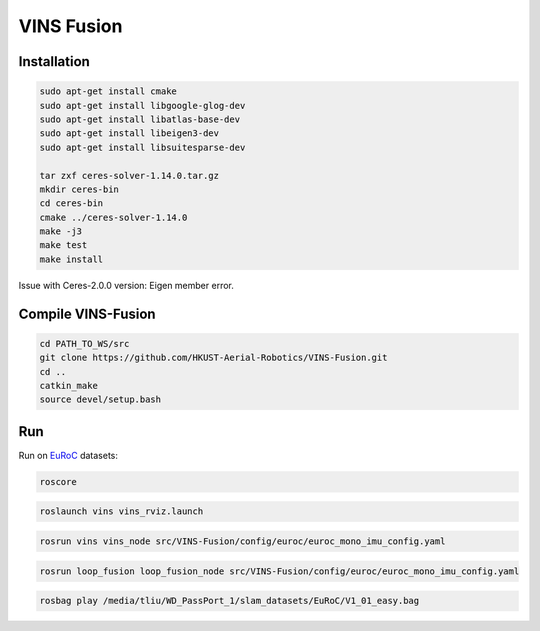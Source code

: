 
VINS Fusion
===========

Installation
------------

.. code-block::

   sudo apt-get install cmake
   sudo apt-get install libgoogle-glog-dev
   sudo apt-get install libatlas-base-dev
   sudo apt-get install libeigen3-dev
   sudo apt-get install libsuitesparse-dev

   tar zxf ceres-solver-1.14.0.tar.gz
   mkdir ceres-bin
   cd ceres-bin
   cmake ../ceres-solver-1.14.0
   make -j3
   make test
   make install

Issue with Ceres-2.0.0 version: Eigen member error.

Compile VINS-Fusion
-------------------

.. code-block::

   cd PATH_TO_WS/src
   git clone https://github.com/HKUST-Aerial-Robotics/VINS-Fusion.git
   cd ..
   catkin_make
   source devel/setup.bash

Run
---

Run on `EuRoC <https://projects.asl.ethz.ch/datasets/doku.php?id=kmavvisualinertialdatasets>`_ datasets:

.. code-block::

   roscore

.. code-block::

   roslaunch vins vins_rviz.launch

.. code-block::

   rosrun vins vins_node src/VINS-Fusion/config/euroc/euroc_mono_imu_config.yaml

.. code-block::

   rosrun loop_fusion loop_fusion_node src/VINS-Fusion/config/euroc/euroc_mono_imu_config.yaml

.. code-block::

   rosbag play /media/tliu/WD_PassPort_1/slam_datasets/EuRoC/V1_01_easy.bag
